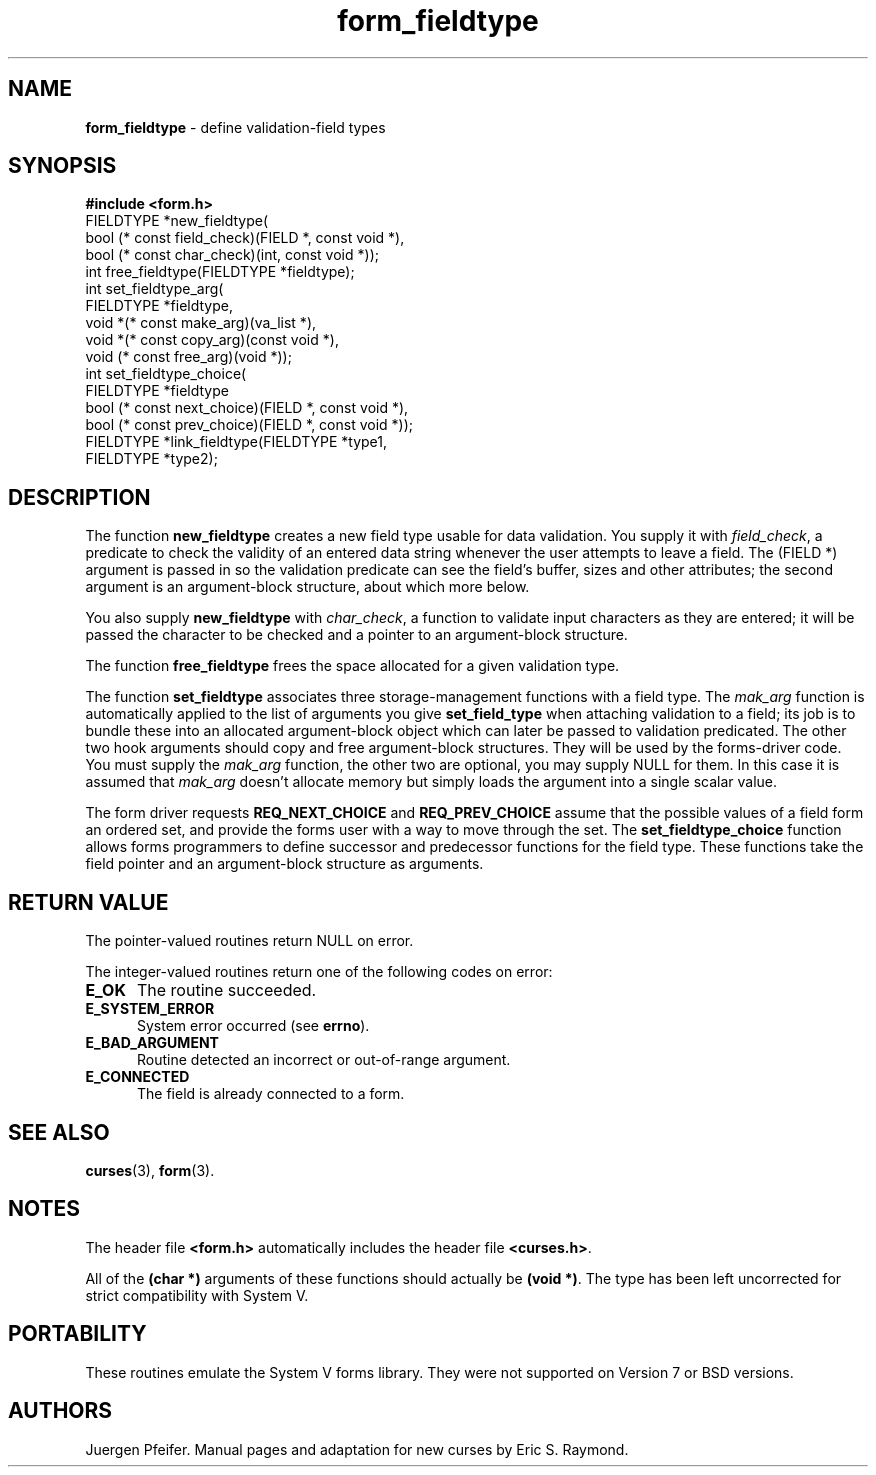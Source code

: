 '\" t
.\" $OpenBSD: src/lib/libform/form_fieldtype.3,v 1.10 2003/05/16 08:48:27 jmc Exp $
.\"
.\"***************************************************************************
.\" Copyright (c) 1998,2000 Free Software Foundation, Inc.                   *
.\"                                                                          *
.\" Permission is hereby granted, free of charge, to any person obtaining a  *
.\" copy of this software and associated documentation files (the            *
.\" "Software"), to deal in the Software without restriction, including      *
.\" without limitation the rights to use, copy, modify, merge, publish,      *
.\" distribute, distribute with modifications, sublicense, and/or sell       *
.\" copies of the Software, and to permit persons to whom the Software is    *
.\" furnished to do so, subject to the following conditions:                 *
.\"                                                                          *
.\" The above copyright notice and this permission notice shall be included  *
.\" in all copies or substantial portions of the Software.                   *
.\"                                                                          *
.\" THE SOFTWARE IS PROVIDED "AS IS", WITHOUT WARRANTY OF ANY KIND, EXPRESS  *
.\" OR IMPLIED, INCLUDING BUT NOT LIMITED TO THE WARRANTIES OF               *
.\" MERCHANTABILITY, FITNESS FOR A PARTICULAR PURPOSE AND NONINFRINGEMENT.   *
.\" IN NO EVENT SHALL THE ABOVE COPYRIGHT HOLDERS BE LIABLE FOR ANY CLAIM,   *
.\" DAMAGES OR OTHER LIABILITY, WHETHER IN AN ACTION OF CONTRACT, TORT OR    *
.\" OTHERWISE, ARISING FROM, OUT OF OR IN CONNECTION WITH THE SOFTWARE OR    *
.\" THE USE OR OTHER DEALINGS IN THE SOFTWARE.                               *
.\"                                                                          *
.\" Except as contained in this notice, the name(s) of the above copyright   *
.\" holders shall not be used in advertising or otherwise to promote the     *
.\" sale, use or other dealings in this Software without prior written       *
.\" authorization.                                                           *
.\"***************************************************************************
.\"
.\" $From: form_fieldtype.3x,v 1.8 2000/07/15 22:02:03 tom Exp $
.TH form_fieldtype 3 ""
.SH NAME
\fBform_fieldtype\fR - define validation-field types
.SH SYNOPSIS
\fB#include <form.h>\fR
.br
FIELDTYPE *new_fieldtype(
    bool (* const field_check)(FIELD *, const void *),
    bool (* const char_check)(int, const void *));
.br
int free_fieldtype(FIELDTYPE *fieldtype);
.br
int set_fieldtype_arg(
    FIELDTYPE *fieldtype,
    void *(* const make_arg)(va_list *),
    void *(* const copy_arg)(const void *),
    void  (* const free_arg)(void *));
.br
int set_fieldtype_choice(
    FIELDTYPE *fieldtype
    bool (* const next_choice)(FIELD *, const void *),
    bool (* const prev_choice)(FIELD *, const void *));
.br
FIELDTYPE *link_fieldtype(FIELDTYPE *type1,
                          FIELDTYPE *type2);
.br
.SH DESCRIPTION
The function \fBnew_fieldtype\fR creates a new field type usable for data
validation.  You supply it with \fIfield_check\fR, a predicate to check the
validity of an entered data string whenever the user attempts to leave a field.
The (FIELD *) argument is passed in so the validation predicate can see the
field's buffer, sizes and other attributes; the second argument is an
argument-block structure, about which more below.

You also supply \fBnew_fieldtype\fR with \fIchar_check\fR,
a function to validate input characters as they are entered; it will be passed
the character to be checked and a pointer to an argument-block structure.

The function \fBfree_fieldtype\fR frees the space allocated for a given
validation type.

The function \fBset_fieldtype\fR associates three storage-management functions
with a field type.  The \fImak_arg\fR function is automatically applied to the
list of arguments you give \fBset_field_type\fR when attaching validation
to a field; its job is to bundle these into an allocated argument-block
object which can later be passed to validation predicated.  The other two
hook arguments should copy and free argument-block structures.  They will
be used by the forms-driver code. You must supply the \fImak_arg\fR function,
the other two are optional, you may supply NULL for them. In this case it
is assumed that \fImak_arg\fR doesn't allocate memory but simply loads the
argument into a single scalar value.

The form driver requests \fBREQ_NEXT_CHOICE\fR and \fBREQ_PREV_CHOICE\fR assume
that the possible values of a field form an ordered set, and provide the forms
user with a way to move through the set.  The \fBset_fieldtype_choice\fR
function allows forms programmers to define successor and predecessor functions
for the field type.  These functions take the field pointer and an
argument-block structure as arguments.
.SH RETURN VALUE
The pointer-valued routines return NULL on error.

The integer-valued routines return one of the following codes on
error:
.TP 5
\fBE_OK\fR
The routine succeeded.
.TP 5
\fBE_SYSTEM_ERROR\fR
System error occurred (see \fBerrno\fR).
.TP 5
\fBE_BAD_ARGUMENT\fR
Routine detected an incorrect or out-of-range argument.
.TP 5
\fBE_CONNECTED\fR
The field is already connected to a form.
.SH SEE ALSO
\fBcurses\fR(3), \fBform\fR(3).
.SH NOTES
The header file \fB<form.h>\fR automatically includes the header file
\fB<curses.h>\fR.

All of the \fB(char *)\fR arguments of these functions should actually be
\fB(void *)\fR.  The type has been left uncorrected for strict compatibility
with System V.
.SH PORTABILITY
These routines emulate the System V forms library.  They were not supported on
Version 7 or BSD versions.
.SH AUTHORS
Juergen Pfeifer.  Manual pages and adaptation for new curses by Eric
S. Raymond.
.\"#
.\"# The following sets edit modes for GNU EMACS
.\"# Local Variables:
.\"# mode:nroff
.\"# fill-column:79
.\"# End:
